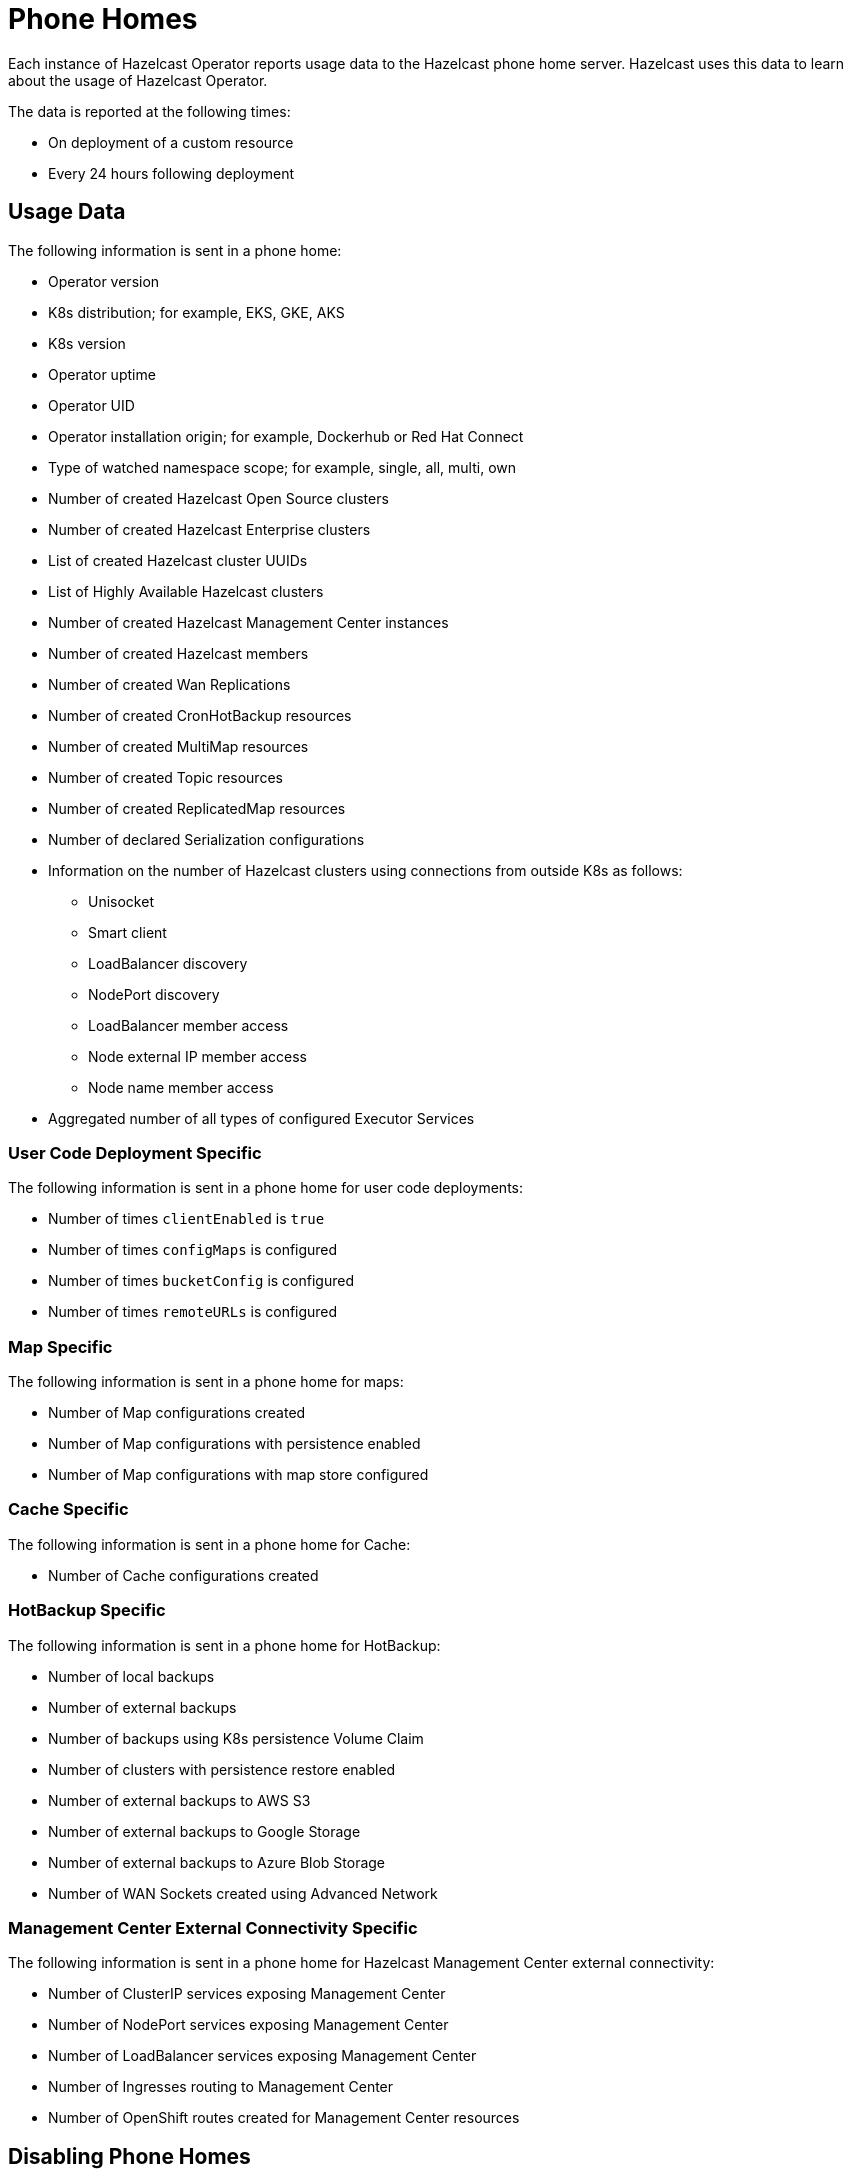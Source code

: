 = Phone Homes
:description: Each instance of Hazelcast Operator reports usage data to the Hazelcast phone home server. Hazelcast uses this data to learn about the usage of Hazelcast Operator.

{description}

The data is reported at the following times:

* On deployment of a custom resource
* Every 24 hours following deployment

== Usage Data

The following information is sent in a phone home:

* Operator version
* K8s distribution; for example, EKS, GKE, AKS
* K8s version
* Operator uptime
* Operator UID
* Operator installation origin; for example, Dockerhub or Red Hat Connect
* Type of watched namespace scope; for example, single, all, multi, own
* Number of created Hazelcast Open Source clusters
* Number of created Hazelcast Enterprise clusters
* List of created Hazelcast cluster UUIDs
* List of Highly Available Hazelcast clusters
* Number of created Hazelcast Management Center instances
* Number of created Hazelcast members
* Number of created Wan Replications
* Number of created CronHotBackup resources
* Number of created MultiMap resources
* Number of created Topic resources
* Number of created ReplicatedMap resources
* Number of declared Serialization configurations
* Information on the number of Hazelcast clusters using connections from outside K8s as follows:

** Unisocket
** Smart client
** LoadBalancer discovery
** NodePort discovery
** LoadBalancer member access
** Node external IP member access
** Node name member access

* Aggregated number of all types of configured Executor Services

=== User Code Deployment Specific

The following information is sent in a phone home for user code deployments:

* Number of times `clientEnabled` is `true`
* Number of times `configMaps` is configured
* Number of times `bucketConfig` is configured
* Number of times `remoteURLs` is configured


=== Map Specific

The following information is sent in a phone home for maps:

* Number of Map configurations created
* Number of Map configurations with persistence enabled
* Number of Map configurations with map store configured

=== Cache Specific

The following information is sent in a phone home for Cache:

* Number of Cache configurations created

=== HotBackup Specific

The following information is sent in a phone home for HotBackup:

* Number of local backups
* Number of external backups
* Number of backups using K8s persistence Volume Claim
* Number of clusters with persistence restore enabled
* Number of external backups to AWS S3
* Number of external backups to Google Storage
* Number of external backups to Azure Blob Storage
* Number of WAN Sockets created using Advanced Network

=== Management Center External Connectivity Specific

The following information is sent in a phone home for Hazelcast Management Center external connectivity:

* Number of ClusterIP services exposing Management Center
* Number of NodePort services exposing Management Center
* Number of LoadBalancer services exposing Management Center
* Number of Ingresses routing to Management Center
* Number of OpenShift routes created for Management Center resources

== Disabling Phone Homes

To disable phone homes, set `phoneHomeEnabled` to `false` using Helm as follows:


[source,shell]
----
helm install operator hazelcast/hazelcast-platform-operator --set phoneHomeEnabled=false
----

== Phone Home URL

The URL used by the phone home server is exposed at \http://phonehome.hazelcast.com/pingOp.
